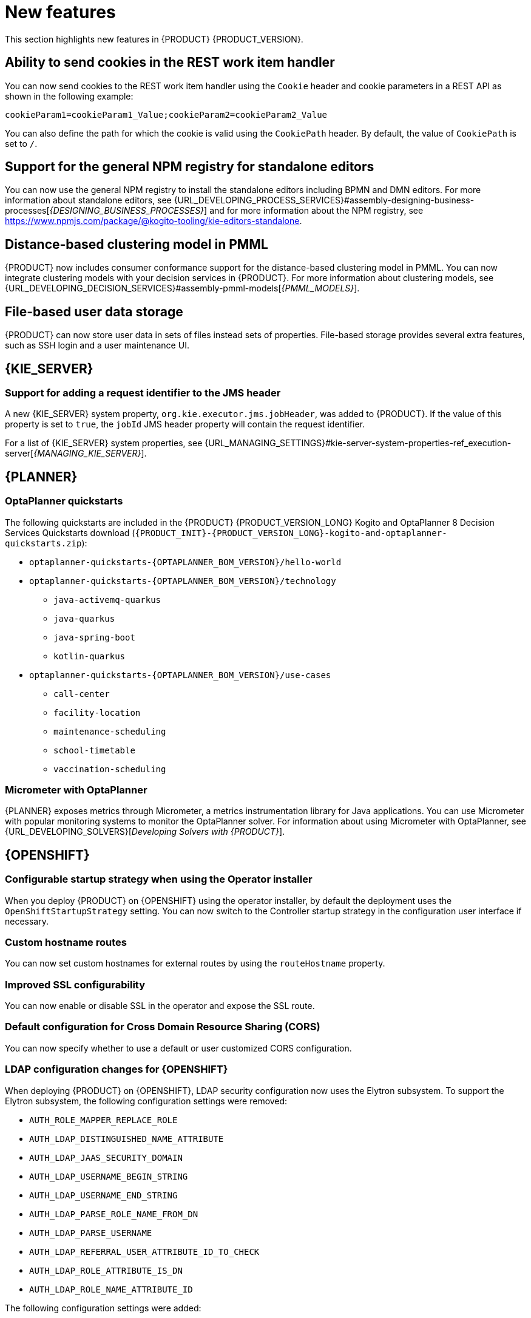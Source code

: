 [id='rn-whats-new-con']
= New features

This section highlights new features in {PRODUCT} {PRODUCT_VERSION}.

ifdef::DM[]

== {PRODUCT} {ENTERPRISE_VERSION} Kogito decision services support

=== IBM Power support in {OPENSHIFT} 4.10

Starting with {PRODUCT} {ENTERPRISE_VERSION}, IBM Power supports {OPENSHIFT} 4.10 using Open JDK 11. For a complete list of supported configurations, see https://access.redhat.com/articles/3354301[Red Hat Decision Manager 7 Supported Configurations].

endif::DM[]

== Ability to send cookies in the REST work item handler

You can now send cookies to the REST work item handler using the `Cookie` header and cookie parameters in a REST API as shown in the following example:

`cookieParam1=cookieParam1_Value;cookieParam2=cookieParam2_Value`

You can also define the path for which the cookie is valid using the `CookiePath` header. By default, the value of `CookiePath` is set to `/`.

== Support for the general NPM registry for standalone editors

You can now use the general NPM registry to install the standalone editors including BPMN and DMN editors. For more information about standalone editors, see {URL_DEVELOPING_PROCESS_SERVICES}#assembly-designing-business-processes[_{DESIGNING_BUSINESS_PROCESSES}_] and for more information about the NPM registry, see https://www.npmjs.com/package/@kogito-tooling/kie-editors-standalone.

ifdef::PAM[]

== Ability to see instance badges in the SVG file

You can now also see instance badges in the SVG file, which is returned from the `GET/server/containers/{containerId}/images/processes/{processId}` endpoint.

== Support for claiming tasks in bulk using a REST endpoint

You can now claim tasks in bulk using a REST endpoint. To claim tasks in bulk, you must pass the task ID of all tasks as a query parameter. For more information, see {URL_DEPLOYING_AND_MANAGING_SERVICES}#assembly-kie-apis[_{KIE_APIS}_].

== Migration of a standalone process instance migration service to {QUARKUS}

It is now possible to migrate a standalone process instance migration service to {QUARKUS}  2.2.0.

endif::PAM[]

== Distance-based clustering model in PMML

{PRODUCT} now includes consumer conformance support for the distance-based clustering model in PMML. You can now integrate clustering models with your decision services in {PRODUCT}.  For more information about clustering models, see
{URL_DEVELOPING_DECISION_SERVICES}#assembly-pmml-models[_{PMML_MODELS}_].

== File-based user data storage

{PRODUCT} can now store user data in sets of files instead sets of properties. File-based storage provides several extra features, such as SSH login and a user maintenance UI.

== {KIE_SERVER}

=== Support for adding a request identifier to the JMS header

A new {KIE_SERVER} system property, `org.kie.executor.jms.jobHeader`, was added to {PRODUCT}. If the value of this property is set to `true`, the `jobId` JMS header property will contain the request identifier.

For a list of {KIE_SERVER} system properties, see {URL_MANAGING_SETTINGS}#kie-server-system-properties-ref_execution-server[_{MANAGING_KIE_SERVER}_].

ifdef::PAM[]

== Process Designer

=== Process designer updates
The following list provides a summary of process designer updates:

* The ability to edit the names of the new nodes automatically
* The ability to add orthogonal polylines to connect two nodes
* The ability to reuse data types across other elements of a business process, such as process variables and task input or output data
* The ability to add metadata attributes to all nodes and events

For more information, see {URL_DEVELOPING_PROCESS_SERVICES}#assembly-designing-business-processes[_{DESIGNING_BUSINESS_PROCESSES}_].

=== Support for automated mapping with DMN

When a DMN model is invoked from a business rule task in a BPMN workflow, the output is automatically mapped with the DMN model and returns an object of the type that is defined in the DMN model.

=== Support for line splicing in the BPMN editor

In the BPMN editor, if two nodes are connected with a sequence flow and another node is dragged and dropped over the same sequence flow, then a new sequence flow is created to perform the correct connection assignments.

== {PROCESS_ENGINE_CAP}

=== New custom query for human tasks with administration data

The KIE API includes the new `jbpmHumanTasksWithAdminExtended` custom query. This query provides a list of all human task instances on the {KIE_SERVER} instance. This list includes the administrator user responsible for the task, as well as extended information about the task, such as the user that modified the task most recently.

For more information about custom queries in the KIE API, see {URL_DEPLOYING_AND_MANAGING_SERVICES}#kie-server-rest-api-custom-queries-endpoints-con_kie-apis[_{KIE_APIS}_].

=== Configuration file for Smart Router

You can now use a configuration file to configure Smart Router instead of providing parameters in the command line.

For more information about configuring Smart Router using a configuration file, see {URL_INSTALLING_AND_CONFIGURING}#smart-router-config-file-proc_clustering-runtime-standalone[_{INSTALLING_ON_EAP_CLUSTER}_].

=== Sending headers in Web Service custom tasks

You can now use the Web Service custom task to send a request including custom information in Simple Object Access Protocol (SOAP) headers.

For more information about custom tasks, see {URL_DEVELOPING_PROCESS_SERVICES}#assembly-custom-tasks-and-work-item-handlers[_{CUSTOM_TASKS_AND_HANDLERS}_].

=== Send Task event handler included by default

Processes developed in {CENTRAL} now include the Send Task event handler by default. When creating processes that interact with {KAFKA_PRODUCT}, you no longer need to add this event handler manually.

For more information about creating processes that interact with {KAFKA_PRODUCT}, see {URL_INTEGRATING}#assembly-integrating-amq-streams[_{INTEGRATING_AMQ_STREAMS}_].

endif::PAM[]


== {PLANNER}

=== OptaPlanner quickstarts

The following quickstarts are included in the  {PRODUCT} {PRODUCT_VERSION_LONG} Kogito and OptaPlanner 8 Decision Services Quickstarts  download (`{PRODUCT_INIT}-{PRODUCT_VERSION_LONG}-kogito-and-optaplanner-quickstarts.zip`):

* `optaplanner-quickstarts-{OPTAPLANNER_BOM_VERSION}/hello-world`

* `optaplanner-quickstarts-{OPTAPLANNER_BOM_VERSION}/technology`
** `java-activemq-quarkus`
** `java-quarkus`
** `java-spring-boot`
** `kotlin-quarkus`

* `optaplanner-quickstarts-{OPTAPLANNER_BOM_VERSION}/use-cases`
** `call-center`
** `facility-location`
** `maintenance-scheduling`
** `school-timetable`
** `vaccination-scheduling`

=== Micrometer with OptaPlanner

{PLANNER} exposes metrics through Micrometer, a metrics instrumentation library for Java applications. You can use Micrometer with popular monitoring systems to monitor the OptaPlanner solver. For information about using Micrometer with OptaPlanner, see {URL_DEVELOPING_SOLVERS}[_Developing Solvers with {PRODUCT}_].

== {OPENSHIFT}

ifdef::PAM[]

=== Process Instance Migration Service now uses Quarkus
Process Instance Migration Service now uses Quarkus instead of Thorntail.

endif::PAM[]

=== Configurable startup strategy when using the Operator installer

When you deploy {PRODUCT} on {OPENSHIFT} using the operator installer, by default the deployment uses the `OpenShiftStartupStrategy` setting. You can now switch to the Controller startup strategy in the configuration user interface if necessary.

=== Custom hostname routes
You can now set custom hostnames for external routes by using the `routeHostname` property.

=== Improved SSL configurability
You can now enable or disable SSL in the operator and expose the SSL route.

=== Default configuration for Cross Domain Resource Sharing (CORS)
You can now specify whether to use a default or user customized CORS configuration.

=== LDAP configuration changes for {OPENSHIFT}

When deploying {PRODUCT} on {OPENSHIFT}, LDAP security configuration now uses the Elytron subsystem. To support the Elytron subsystem, the following configuration settings were removed:

* `AUTH_ROLE_MAPPER_REPLACE_ROLE`
* `AUTH_LDAP_DISTINGUISHED_NAME_ATTRIBUTE`
* `AUTH_LDAP_JAAS_SECURITY_DOMAIN`
* `AUTH_LDAP_USERNAME_BEGIN_STRING`
* `AUTH_LDAP_USERNAME_END_STRING`
* `AUTH_LDAP_PARSE_ROLE_NAME_FROM_DN`
* `AUTH_LDAP_PARSE_USERNAME`
* `AUTH_LDAP_REFERRAL_USER_ATTRIBUTE_ID_TO_CHECK`
* `AUTH_LDAP_ROLE_ATTRIBUTE_IS_DN`
* `AUTH_LDAP_ROLE_NAME_ATTRIBUTE_ID`

The following configuration settings were added:

* `LDAP_AUTH_RECURSIVE_SEARCH`
* `AUTH_LDAP_MAPPER_KEEP_MAPPED`
* `AUTH_LDAP_MAPPER_KEEP_NON_MAPPED`
* `AUTH_LDAP_REFERRAL_MODE`
* `LDAP_AUTH_NEW_IDENTITY_ATTRIBUTES`
* `AUTH_LDAP_LOGIN_FAILOVER`

=== {DATAGRID} user name and password configuration on {OPENSHIFT}

When deploying a high-availability {PRODUCT} environment on {OPENSHIFT}, you can now configure the user name and password for the {DATAGRID} component.

=== Post-configuration scripts for {OPENSHIFT}

When deploying {PRODUCT} on {OPENSHIFT}, running post-configuration scripts on {EAP} on the {CENTRAL} and {KIE_SERVER} pods is now supported. You can use these scripts to configure Elytron users.

=== Role mapping configuration for {OPENSHIFT} without a file

When deploying {PRODUCT} on {OPENSHIFT}, you can now configure role mapping for {RH-SSO} or LDAP configuration by entering the configuration directly in the settings, without using a role mapping configuration file. The use of a role mapping configuration file is now optional but still supported.
